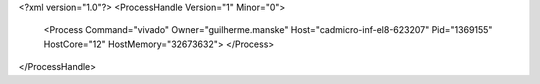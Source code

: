 <?xml version="1.0"?>
<ProcessHandle Version="1" Minor="0">
    <Process Command="vivado" Owner="guilherme.manske" Host="cadmicro-inf-el8-623207" Pid="1369155" HostCore="12" HostMemory="32673632">
    </Process>
</ProcessHandle>

